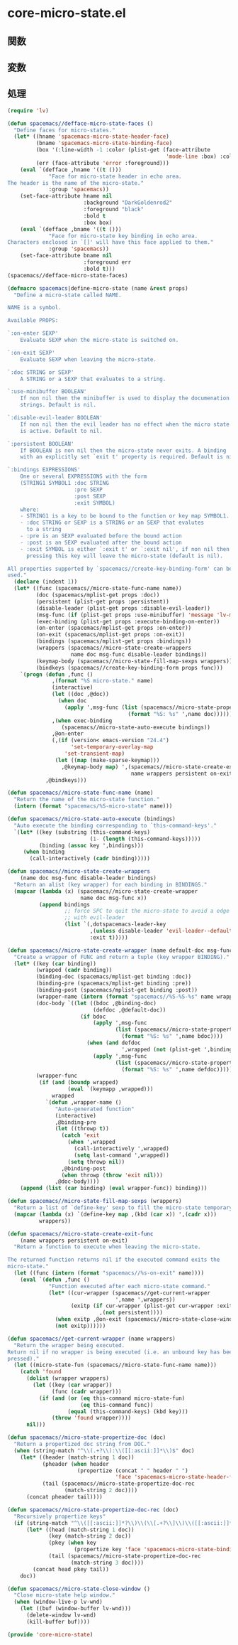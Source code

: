 * core-micro-state.el

** 関数

** 変数

** 処理

#+BEGIN_SRC emacs-lisp
(require 'lv)

(defun spacemacs//defface-micro-state-faces ()
  "Define faces for micro-states."
  (let* ((hname 'spacemacs-micro-state-header-face)
         (bname 'spacemacs-micro-state-binding-face)
         (box '(:line-width -1 :color (plist-get (face-attribute
                                                  'mode-line :box) :color)))
         (err (face-attribute 'error :foreground)))
    (eval `(defface ,hname '((t ()))
             "Face for micro-state header in echo area.
The header is the name of the micro-state."
             :group 'spacemacs))
    (set-face-attribute hname nil
                        :background "DarkGoldenrod2"
                        :foreground "black"
                        :bold t
                        :box box)
    (eval `(defface ,bname '((t ()))
             "Face for micro-state key binding in echo area.
Characters enclosed in `[]' will have this face applied to them."
             :group 'spacemacs))
    (set-face-attribute bname nil
                        :foreground err
                        :bold t)))
(spacemacs//defface-micro-state-faces)

(defmacro spacemacs|define-micro-state (name &rest props)
  "Define a micro-state called NAME.

NAME is a symbol.

Available PROPS:

`:on-enter SEXP'
    Evaluate SEXP when the micro-state is switched on.

`:on-exit SEXP'
    Evaluate SEXP when leaving the micro-state.

`:doc STRING or SEXP'
    A STRING or a SEXP that evaluates to a string.

`:use-minibuffer BOOLEAN'
    If non nil then the minibuffer is used to display the documenation
    strings. Default is nil.

`:disable-evil-leader BOOLEAN'
    If non nil then the evil leader has no effect when the micro state
    is active. Default to nil.

`:persistent BOOLEAN'
    If BOOLEAN is non nil then the micro-state never exits. A binding
    with an explicitly set `exit t' property is required. Default is nil.

`:bindings EXPRESSIONS'
    One or several EXPRESSIONS with the form
    (STRING1 SYMBOL1 :doc STRING
                     :pre SEXP
                     :post SEXP
                     :exit SYMBOL)
    where:
    - STRING1 is a key to be bound to the function or key map SYMBOL1.
    - :doc STRING or SEXP is a STRING or an SEXP that evalutes
      to a string
    - :pre is an SEXP evaluated before the bound action
    - :post is an SEXP evaluated after the bound action
    - :exit SYMBOL is either `:exit t' or `:exit nil', if non nil then
      pressing this key will leave the micro-state (default is nil).

All properties supported by `spacemacs//create-key-binding-form' can be
used."
  (declare (indent 1))
  (let* ((func (spacemacs//micro-state-func-name name))
         (doc (spacemacs/mplist-get props :doc))
         (persistent (plist-get props :persistent))
         (disable-leader (plist-get props :disable-evil-leader))
         (msg-func (if (plist-get props :use-minibuffer) 'message 'lv-message))
         (exec-binding (plist-get props :execute-binding-on-enter))
         (on-enter (spacemacs/mplist-get props :on-enter))
         (on-exit (spacemacs/mplist-get props :on-exit))
         (bindings (spacemacs/mplist-get props :bindings))
         (wrappers (spacemacs//micro-state-create-wrappers
                    name doc msg-func disable-leader bindings))
         (keymap-body (spacemacs//micro-state-fill-map-sexps wrappers))
         (bindkeys (spacemacs//create-key-binding-form props func)))
    `(progn (defun ,func ()
              ,(format "%S micro-state." name)
              (interactive)
              (let ((doc ,@doc))
                (when doc
                  (apply ',msg-func (list (spacemacs//micro-state-propertize-doc
                                      (format "%S: %s" ',name doc))))))
              ,(when exec-binding
                 (spacemacs//micro-state-auto-execute bindings))
              ,@on-enter
              (,(if (version< emacs-version "24.4")
                    'set-temporary-overlay-map
                  'set-transient-map)
               (let ((map (make-sparse-keymap)))
                 ,@keymap-body map) ',(spacemacs//micro-state-create-exit-func
                                       name wrappers persistent on-exit)))
            ,@bindkeys)))

(defun spacemacs//micro-state-func-name (name)
  "Return the name of the micro-state function."
  (intern (format "spacemacs/%S-micro-state" name)))

(defun spacemacs//micro-state-auto-execute (bindings)
  "Auto execute the binding corresponding to `this-command-keys'."
  `(let* ((key (substring (this-command-keys)
                          (1- (length (this-command-keys)))))
          (binding (assoc key ',bindings)))
     (when binding
       (call-interactively (cadr binding)))))

(defun spacemacs//micro-state-create-wrappers
    (name doc msg-func disable-leader bindings)
  "Return an alist (key wrapper) for each binding in BINDINGS."
  (mapcar (lambda (x) (spacemacs//micro-state-create-wrapper
                       name doc msg-func x))
          (append bindings
                  ;; force SPC to quit the micro-state to avoid a edge case
                  ;; with evil-leader
                  (list `(,dotspacemacs-leader-key
                          ,(unless disable-leader 'evil-leader--default-map)
                          :exit t)))))

(defun spacemacs//micro-state-create-wrapper (name default-doc msg-func binding)
  "Create a wrapper of FUNC and return a tuple (key wrapper BINDING)."
  (let* ((key (car binding))
         (wrapped (cadr binding))
         (binding-doc (spacemacs/mplist-get binding :doc))
         (binding-pre (spacemacs/mplist-get binding :pre))
         (binding-post (spacemacs/mplist-get binding :post))
         (wrapper-name (intern (format "spacemacs//%S-%S-%s" name wrapped key)))
         (doc-body `((let ((bdoc ,@binding-doc)
                           (defdoc ,@default-doc))
                       (if bdoc
                           (apply ',msg-func
                                  (list (spacemacs//micro-state-propertize-doc
                                    (format "%S: %s" ',name bdoc))))
                         (when (and defdoc
                                    ',wrapped (not (plist-get ',binding :exit)))
                           (apply ',msg-func
                                  (list (spacemacs//micro-state-propertize-doc
                                    (format "%S: %s" ',name defdoc)))))))))
         (wrapper-func
          (if (and (boundp wrapped)
                   (eval `(keymapp ,wrapped)))
              wrapped
            `(defun ,wrapper-name ()
               "Auto-generated function"
               (interactive)
               ,@binding-pre
               (let ((throwp t))
                 (catch 'exit
                   (when ',wrapped
                     (call-interactively ',wrapped)
                     (setq last-command ',wrapped))
                   (setq throwp nil))
                 ,@binding-post
                 (when throwp (throw 'exit nil)))
               ,@doc-body))))
    (append (list (car binding) (eval wrapper-func)) binding)))

(defun spacemacs//micro-state-fill-map-sexps (wrappers)
  "Return a list of `define-key' sexp to fill the micro-state temporary map."
  (mapcar (lambda (x) `(define-key map ,(kbd (car x)) ',(cadr x)))
          wrappers))

(defun spacemacs//micro-state-create-exit-func
    (name wrappers persistent on-exit)
  "Return a function to execute when leaving the micro-state.

The returned function returns nil if the executed command exits the
micro-state."
  (let ((func (intern (format "spacemacs//%s-on-exit" name))))
    (eval `(defun ,func ()
             "Function executed after each micro-state command."
             (let* ((cur-wrapper (spacemacs//get-current-wrapper
                                  ',name ',wrappers))
                    (exitp (if cur-wrapper (plist-get cur-wrapper :exit)
                             ,(not persistent))))
               (when exitp ,@on-exit (spacemacs//micro-state-close-window))
               (not exitp))))))

(defun spacemacs//get-current-wrapper (name wrappers)
  "Return the wrapper being executed.
Return nil if no wrapper is being executed (i.e. an unbound key has been
pressed)."
  (let ((micro-state-fun (spacemacs//micro-state-func-name name)))
    (catch 'found
      (dolist (wrapper wrappers)
        (let ((key (car wrapper))
              (func (cadr wrapper)))
          (if (and (or (eq this-command micro-state-fun)
                       (eq this-command func))
                   (equal (this-command-keys) (kbd key)))
              (throw 'found wrapper))))
      nil)))

(defun spacemacs//micro-state-propertize-doc (doc)
  "Return a propertized doc string from DOC."
  (when (string-match "^\\(.+?\\):\\([[:ascii:]]*\\)$" doc)
    (let* ((header (match-string 1 doc))
           (pheader (when header
                      (propertize (concat " " header " ")
                                  'face 'spacemacs-micro-state-header-face)))
           (tail (spacemacs//micro-state-propertize-doc-rec
                  (match-string 2 doc))))
      (concat pheader tail))))

(defun spacemacs//micro-state-propertize-doc-rec (doc)
  "Recursively propertize keys"
  (if (string-match "^\\([[:ascii:]]*?\\)\\(\\[.+?\\]\\)\\([[:ascii:]]*\\)$" doc)
      (let* ((head (match-string 1 doc))
             (key (match-string 2 doc))
             (pkey (when key
                     (propertize key 'face 'spacemacs-micro-state-binding-face)))
             (tail (spacemacs//micro-state-propertize-doc-rec
                    (match-string 3 doc))))
        (concat head pkey tail))
    doc))

(defun spacemacs//micro-state-close-window ()
  "Close micro-state help window."
  (when (window-live-p lv-wnd)
    (let ((buf (window-buffer lv-wnd)))
      (delete-window lv-wnd)
      (kill-buffer buf))))

(provide 'core-micro-state)
#+END_SRC


